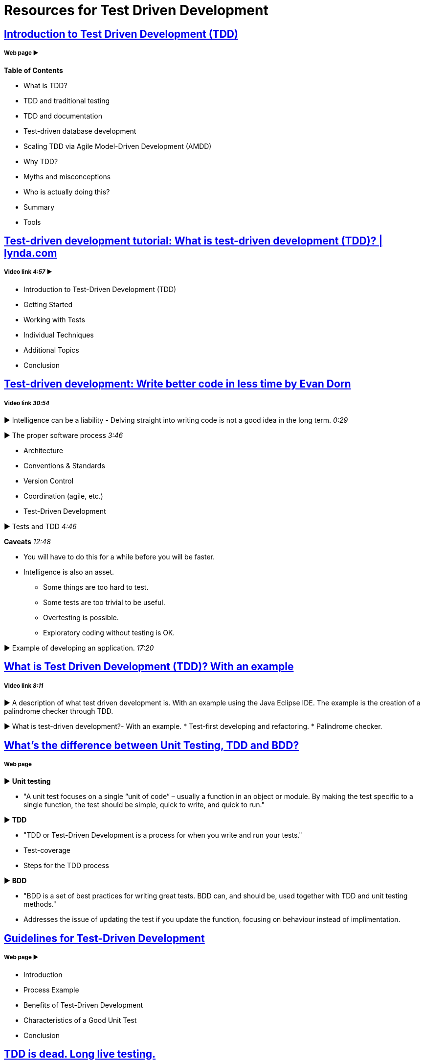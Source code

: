 = Resources for Test Driven Development 

== http://agiledata.org/essays/tdd.html[Introduction to Test Driven Development (TDD)]
===== Web page ► 
*Table of Contents*

- What is TDD?
- TDD and traditional testing
- TDD and documentation
- Test-driven database development
- Scaling TDD via Agile Model-Driven Development (AMDD)
- Why TDD?
- Myths and misconceptions
- Who is actually doing this?
- Summary
- Tools

== https://www.youtube.com/watch?v=QCif_-r8eK4[Test-driven development tutorial: What is test-driven development (TDD)? | lynda.com]
===== Video link _4:57_ ► 

- Introduction to Test-Driven Development (TDD)
- Getting Started
- Working with Tests
- Individual Techniques
- Additional Topics
- Conclusion

== https://www.youtube.com/watch?v=HhwElTL-mdI[Test-driven development: Write better code in less time by Evan Dorn]
===== Video link _30:54_

► Intelligence can be a liability - Delving straight into writing code is not a good idea in the long term. _0:29_

► The proper software process _3:46_

- Architecture
- Conventions & Standards 
- Version Control
- Coordination (agile, etc.)
- Test-Driven Development 

► Tests and TDD _4:46_

*Caveats* _12:48_

* You will have to do this for a while before you will be faster.
* Intelligence is also an asset.
- Some things are too hard to test.
- Some tests are too trivial to be useful.
- Overtesting is possible.
- Exploratory coding without testing is OK.

► Example of developing an application. _17:20_

== https://www.youtube.com/watch?v=O-ZT_dtlrR0[What is Test Driven Development (TDD)? With an example]
===== Video link _8:11_ 

► A description of what test driven development is. With an example using the Java Eclipse IDE. The example is the creation of a palindrome checker through TDD.

► What is test-driven development?- With an example.
* Test-first developing and refactoring.
* Palindrome checker.

== http://codeutopia.net/blog/2015/03/01/unit-testing-tdd-and-bdd/[What’s the difference between Unit Testing, TDD and BDD?]
===== Web page

► *Unit testing*

- "A unit test focuses on a single “unit of code” – usually a function in an object or module. By making the test specific to a single function, the test should be simple, quick to write, and quick to run."

► *TDD*

- "TDD or Test-Driven Development is a process for when you write and run your tests."
- Test-coverage
- Steps for the TDD process

► *BDD*

- "BDD is a set of best practices for writing great tests. BDD can, and should be, used together with TDD and unit testing methods."
- Addresses the issue of updating the test if you update the function, focusing on behaviour instead of implimentation.

== https://msdn.microsoft.com/en-us/library/aa730844(v=vs.80).aspx[Guidelines for Test-Driven Development]
===== Web page ► 

- Introduction
- Process Example
- Benefits of Test-Driven Development
- Characteristics of a Good Unit Test
- Conclusion

== http://david.heinemeierhansson.com/2014/tdd-is-dead-long-live-testing.html[TDD is dead. Long live testing.]
===== Web page ► 

TDD has started out as a promising method to write software, but test-first has since shown itself to not always be the correct way to do things. David Hansson also covers what to do once test-first is left behind.
